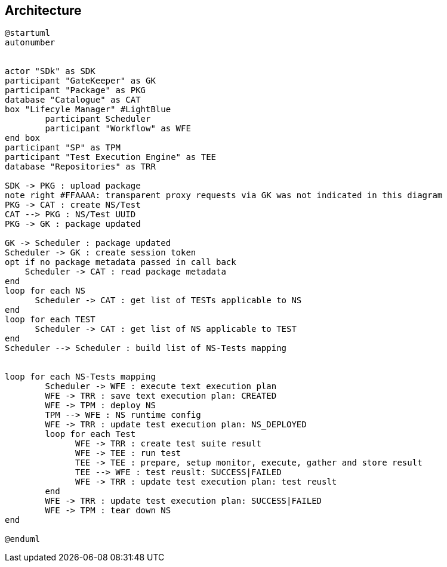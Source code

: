== Architecture

[plantuml,tng-vnv-lcm]
----

@startuml
autonumber


actor "SDk" as SDK
participant "GateKeeper" as GK
participant "Package" as PKG
database "Catalogue" as CAT
box "Lifecyle Manager" #LightBlue
	participant Scheduler
	participant "Workflow" as WFE
end box
participant "SP" as TPM
participant "Test Execution Engine" as TEE
database "Repositories" as TRR

SDK -> PKG : upload package
note right #FFAAAA: transparent proxy requests via GK was not indicated in this diagram
PKG -> CAT : create NS/Test
CAT --> PKG : NS/Test UUID
PKG -> GK : package updated

GK -> Scheduler : package updated
Scheduler -> GK : create session token
opt if no package metadata passed in call back
    Scheduler -> CAT : read package metadata
end
loop for each NS
      Scheduler -> CAT : get list of TESTs applicable to NS
end
loop for each TEST
      Scheduler -> CAT : get list of NS applicable to TEST
end
Scheduler --> Scheduler : build list of NS-Tests mapping


loop for each NS-Tests mapping
        Scheduler -> WFE : execute text execution plan
        WFE -> TRR : save text execution plan: CREATED
        WFE -> TPM : deploy NS
        TPM --> WFE : NS runtime config
        WFE -> TRR : update test execution plan: NS_DEPLOYED
        loop for each Test
              WFE -> TRR : create test suite result
              WFE -> TEE : run test
              TEE -> TEE : prepare, setup monitor, execute, gather and store result
              TEE --> WFE : test reuslt: SUCCESS|FAILED
              WFE -> TRR : update test execution plan: test reuslt
        end
        WFE -> TRR : update test execution plan: SUCCESS|FAILED
        WFE -> TPM : tear down NS
end

@enduml

----
